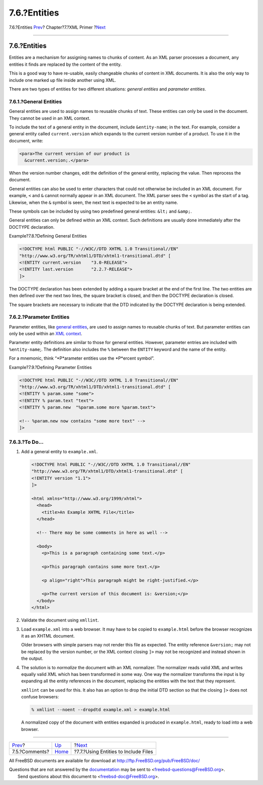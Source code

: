 =============
7.6.?Entities
=============

.. raw:: html

   <div class="navheader">

7.6.?Entities
`Prev <xml-primer-comments.html>`__?
Chapter?7.?XML Primer
?\ `Next <xml-primer-include.html>`__

--------------

.. raw:: html

   </div>

.. raw:: html

   <div class="sect1">

.. raw:: html

   <div class="titlepage" xmlns="">

.. raw:: html

   <div>

.. raw:: html

   <div>

7.6.?Entities
-------------

.. raw:: html

   </div>

.. raw:: html

   </div>

.. raw:: html

   </div>

Entities are a mechanism for assigning names to chunks of content. As an
XML parser processes a document, any entities it finds are replaced by
the content of the entity.

This is a good way to have re-usable, easily changeable chunks of
content in XML documents. It is also the only way to include one marked
up file inside another using XML.

There are two types of entities for two different situations: *general
entities* and *parameter entities*.

.. raw:: html

   <div class="sect2">

.. raw:: html

   <div class="titlepage" xmlns="">

.. raw:: html

   <div>

.. raw:: html

   <div>

7.6.1.?General Entities
~~~~~~~~~~~~~~~~~~~~~~~

.. raw:: html

   </div>

.. raw:: html

   </div>

.. raw:: html

   </div>

General entities are used to assign names to reusable chunks of text.
These entities can only be used in the document. They cannot be used in
an XML context.

To include the text of a general entity in the document, include
``&entity-name``; in the text. For example, consider a general entity
called ``current.version`` which expands to the current version number
of a product. To use it in the document, write:

.. code:: programlisting

    <para>The current version of our product is
      &current.version;.</para>

When the version number changes, edit the definition of the general
entity, replacing the value. Then reprocess the document.

General entities can also be used to enter characters that could not
otherwise be included in an XML document. For example, ``<`` and ``&``
cannot normally appear in an XML document. The XML parser sees the ``<``
symbol as the start of a tag. Likewise, when the ``&`` symbol is seen,
the next text is expected to be an entity name.

These symbols can be included by using two predefined general entities:
``&lt;`` and ``&amp;``.

General entities can only be defined within an XML context. Such
definitions are usually done immediately after the DOCTYPE declaration.

.. raw:: html

   <div class="example">

.. raw:: html

   <div class="example-title">

Example?7.8.?Defining General Entities

.. raw:: html

   </div>

.. raw:: html

   <div class="example-contents">

.. code:: programlisting

    <!DOCTYPE html PUBLIC "-//W3C//DTD XHTML 1.0 Transitional//EN"
    "http://www.w3.org/TR/xhtml1/DTD/xhtml1-transitional.dtd" [
    <!ENTITY current.version    "3.0-RELEASE">
    <!ENTITY last.version       "2.2.7-RELEASE">
    ]>

The DOCTYPE declaration has been extended by adding a square bracket at
the end of the first line. The two entities are then defined over the
next two lines, the square bracket is closed, and then the DOCTYPE
declaration is closed.

The square brackets are necessary to indicate that the DTD indicated by
the DOCTYPE declaration is being extended.

.. raw:: html

   </div>

.. raw:: html

   </div>

.. raw:: html

   </div>

.. raw:: html

   <div class="sect2">

.. raw:: html

   <div class="titlepage" xmlns="">

.. raw:: html

   <div>

.. raw:: html

   <div>

7.6.2.?Parameter Entities
~~~~~~~~~~~~~~~~~~~~~~~~~

.. raw:: html

   </div>

.. raw:: html

   </div>

.. raw:: html

   </div>

Parameter entities, like `general
entities <xml-primer-entities.html#xml-primer-general-entities>`__, are
used to assign names to reusable chunks of text. But parameter entities
can only be used within an `XML context <xml-primer-xml-escape.html>`__.

Parameter entity definitions are similar to those for general entities.
However, parameter entries are included with ``%entity-name``;. The
definition also includes the ``%`` between the ``ENTITY`` keyword and
the name of the entity.

For a mnemonic, think “*P*arameter entities use the *P*ercent symbol”.

.. raw:: html

   <div class="example">

.. raw:: html

   <div class="example-title">

Example?7.9.?Defining Parameter Entities

.. raw:: html

   </div>

.. raw:: html

   <div class="example-contents">

.. code:: programlisting

    <!DOCTYPE html PUBLIC "-//W3C//DTD XHTML 1.0 Transitional//EN"
    "http://www.w3.org/TR/xhtml1/DTD/xhtml1-transitional.dtd" [
    <!ENTITY % param.some "some">
    <!ENTITY % param.text "text">
    <!ENTITY % param.new  "%param.some more %param.text">

    <!-- %param.new now contains "some more text" -->
    ]>

.. raw:: html

   </div>

.. raw:: html

   </div>

.. raw:: html

   </div>

.. raw:: html

   <div class="sect2">

.. raw:: html

   <div class="titlepage" xmlns="">

.. raw:: html

   <div>

.. raw:: html

   <div>

7.6.3.?To Do…
~~~~~~~~~~~~~

.. raw:: html

   </div>

.. raw:: html

   </div>

.. raw:: html

   </div>

.. raw:: html

   <div class="procedure">

#. Add a general entity to ``example.xml``.

   .. code:: programlisting

       <!DOCTYPE html PUBLIC "-//W3C//DTD XHTML 1.0 Transitional//EN"
       "http://www.w3.org/TR/xhtml1/DTD/xhtml1-transitional.dtd" [
       <!ENTITY version "1.1">
       ]>

       <html xmlns="http://www.w3.org/1999/xhtml">
         <head>
           <title>An Example XHTML File</title>
         </head>

         <!-- There may be some comments in here as well -->

         <body>
           <p>This is a paragraph containing some text.</p>

           <p>This paragraph contains some more text.</p>

           <p align="right">This paragraph might be right-justified.</p>

           <p>The current version of this document is: &version;</p>
         </body>
       </html>

#. Validate the document using ``xmllint``.

#. Load ``example.xml`` into a web browser. It may have to be copied to
   ``example.html`` before the browser recognizes it as an XHTML
   document.

   Older browsers with simple parsers may not render this file as
   expected. The entity reference ``&version;`` may not be replaced by
   the version number, or the XML context closing ``]>`` may not be
   recognized and instead shown in the output.

#. The solution is to *normalize* the document with an XML normalizer.
   The normalizer reads valid XML and writes equally valid XML which has
   been transformed in some way. One way the normalizer transforms the
   input is by expanding all the entity references in the document,
   replacing the entities with the text that they represent.

   ``xmllint`` can be used for this. It also has an option to drop the
   initial DTD section so that the closing ``]>`` does not confuse
   browsers:

   .. code:: screen

       % xmllint --noent --dropdtd example.xml > example.html

   A normalized copy of the document with entities expanded is produced
   in ``example.html``, ready to load into a web browser.

.. raw:: html

   </div>

.. raw:: html

   </div>

.. raw:: html

   </div>

.. raw:: html

   <div class="navfooter">

--------------

+----------------------------------------+----------------------------+-----------------------------------------+
| `Prev <xml-primer-comments.html>`__?   | `Up <xml-primer.html>`__   | ?\ `Next <xml-primer-include.html>`__   |
+----------------------------------------+----------------------------+-----------------------------------------+
| 7.5.?Comments?                         | `Home <index.html>`__      | ?7.7.?Using Entities to Include Files   |
+----------------------------------------+----------------------------+-----------------------------------------+

.. raw:: html

   </div>

All FreeBSD documents are available for download at
http://ftp.FreeBSD.org/pub/FreeBSD/doc/

| Questions that are not answered by the
  `documentation <http://www.FreeBSD.org/docs.html>`__ may be sent to
  <freebsd-questions@FreeBSD.org\ >.
|  Send questions about this document to <freebsd-doc@FreeBSD.org\ >.
